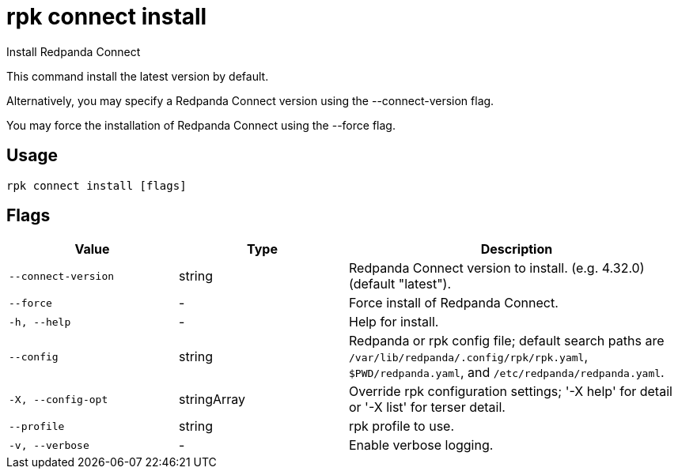 = rpk connect install
:description: rpk connect install

Install Redpanda Connect

This command install the latest version by default.

Alternatively, you may specify a Redpanda Connect version using the 
--connect-version flag.

You may force the installation of Redpanda Connect using the --force flag.

== Usage

[,bash]
----
rpk connect install [flags]
----

== Flags

[cols="1m,1a,2a"]
|===
|*Value* |*Type* |*Description*

|--connect-version |string |Redpanda Connect version to install. (e.g. 4.32.0) (default "latest").

|--force |- |Force install of Redpanda Connect.

|-h, --help |- |Help for install.

|--config |string |Redpanda or rpk config file; default search paths are `/var/lib/redpanda/.config/rpk/rpk.yaml`, `$PWD/redpanda.yaml`, and `/etc/redpanda/redpanda.yaml`.

|-X, --config-opt |stringArray |Override rpk configuration settings; '-X help' for detail or '-X list' for terser detail.

|--profile |string |rpk profile to use.

|-v, --verbose |- |Enable verbose logging.
|===